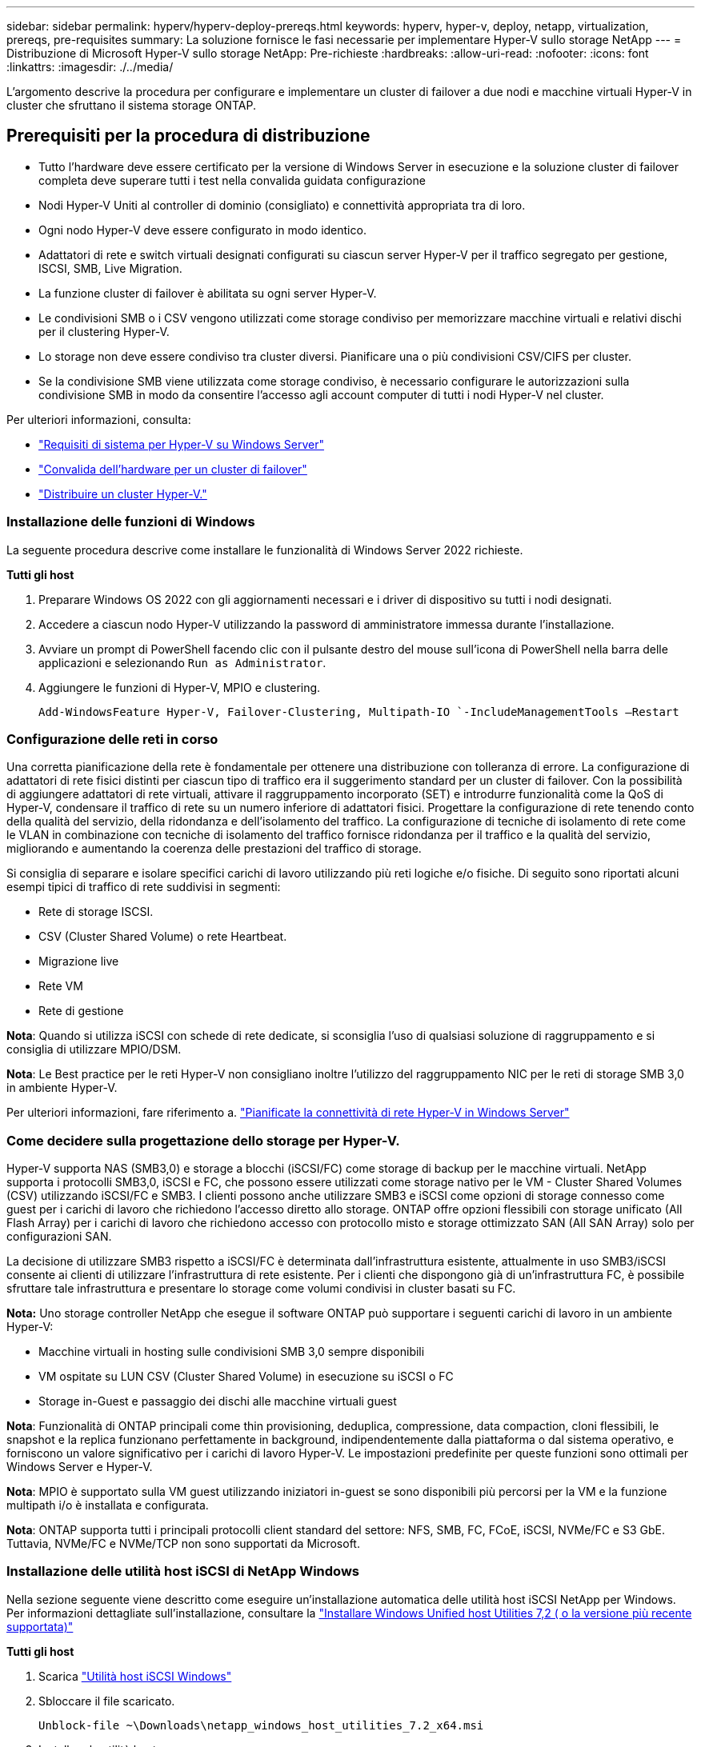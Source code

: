 ---
sidebar: sidebar 
permalink: hyperv/hyperv-deploy-prereqs.html 
keywords: hyperv, hyper-v, deploy, netapp, virtualization, prereqs, pre-requisites 
summary: La soluzione fornisce le fasi necessarie per implementare Hyper-V sullo storage NetApp 
---
= Distribuzione di Microsoft Hyper-V sullo storage NetApp: Pre-richieste
:hardbreaks:
:allow-uri-read: 
:nofooter: 
:icons: font
:linkattrs: 
:imagesdir: ./../media/


[role="lead"]
L'argomento descrive la procedura per configurare e implementare un cluster di failover a due nodi e macchine virtuali Hyper-V in cluster che sfruttano il sistema storage ONTAP.



== Prerequisiti per la procedura di distribuzione

* Tutto l'hardware deve essere certificato per la versione di Windows Server in esecuzione e la soluzione cluster di failover completa deve superare tutti i test nella convalida guidata configurazione
* Nodi Hyper-V Uniti al controller di dominio (consigliato) e connettività appropriata tra di loro.
* Ogni nodo Hyper-V deve essere configurato in modo identico.
* Adattatori di rete e switch virtuali designati configurati su ciascun server Hyper-V per il traffico segregato per gestione, ISCSI, SMB, Live Migration.
* La funzione cluster di failover è abilitata su ogni server Hyper-V.
* Le condivisioni SMB o i CSV vengono utilizzati come storage condiviso per memorizzare macchine virtuali e relativi dischi per il clustering Hyper-V.
* Lo storage non deve essere condiviso tra cluster diversi. Pianificare una o più condivisioni CSV/CIFS per cluster.
* Se la condivisione SMB viene utilizzata come storage condiviso, è necessario configurare le autorizzazioni sulla condivisione SMB in modo da consentire l'accesso agli account computer di tutti i nodi Hyper-V nel cluster.


Per ulteriori informazioni, consulta:

* link:https://learn.microsoft.com/en-us/windows-server/virtualization/hyper-v/system-requirements-for-hyper-v-on-windows#how-to-check-for-hyper-v-requirements["Requisiti di sistema per Hyper-V su Windows Server"]
* link:https://learn.microsoft.com/en-us/previous-versions/windows/it-pro/windows-server-2012-r2-and-2012/jj134244(v=ws.11)#step-1-prepare-to-validate-hardware-for-a-failover-cluster["Convalida dell'hardware per un cluster di failover"]
* link:https://learn.microsoft.com/en-us/previous-versions/windows/it-pro/windows-server-2012-r2-and-2012/jj863389(v=ws.11)["Distribuire un cluster Hyper-V."]




=== Installazione delle funzioni di Windows

La seguente procedura descrive come installare le funzionalità di Windows Server 2022 richieste.

*Tutti gli host*

. Preparare Windows OS 2022 con gli aggiornamenti necessari e i driver di dispositivo su tutti i nodi designati.
. Accedere a ciascun nodo Hyper-V utilizzando la password di amministratore immessa durante l'installazione.
. Avviare un prompt di PowerShell facendo clic con il pulsante destro del mouse sull'icona di PowerShell nella barra delle applicazioni e selezionando `Run as Administrator`.
. Aggiungere le funzioni di Hyper-V, MPIO e clustering.
+
[source, cli]
----
Add-WindowsFeature Hyper-V, Failover-Clustering, Multipath-IO `-IncludeManagementTools –Restart
----




=== Configurazione delle reti in corso

Una corretta pianificazione della rete è fondamentale per ottenere una distribuzione con tolleranza di errore. La configurazione di adattatori di rete fisici distinti per ciascun tipo di traffico era il suggerimento standard per un cluster di failover. Con la possibilità di aggiungere adattatori di rete virtuali, attivare il raggruppamento incorporato (SET) e introdurre funzionalità come la QoS di Hyper-V, condensare il traffico di rete su un numero inferiore di adattatori fisici. Progettare la configurazione di rete tenendo conto della qualità del servizio, della ridondanza e dell'isolamento del traffico. La configurazione di tecniche di isolamento di rete come le VLAN in combinazione con tecniche di isolamento del traffico fornisce ridondanza per il traffico e la qualità del servizio, migliorando e aumentando la coerenza delle prestazioni del traffico di storage.

Si consiglia di separare e isolare specifici carichi di lavoro utilizzando più reti logiche e/o fisiche. Di seguito sono riportati alcuni esempi tipici di traffico di rete suddivisi in segmenti:

* Rete di storage ISCSI.
* CSV (Cluster Shared Volume) o rete Heartbeat.
* Migrazione live
* Rete VM
* Rete di gestione


*Nota*: Quando si utilizza iSCSI con schede di rete dedicate, si sconsiglia l'uso di qualsiasi soluzione di raggruppamento e si consiglia di utilizzare MPIO/DSM.

*Nota*: Le Best practice per le reti Hyper-V non consigliano inoltre l'utilizzo del raggruppamento NIC per le reti di storage SMB 3,0 in ambiente Hyper-V.

Per ulteriori informazioni, fare riferimento a. link:https://learn.microsoft.com/en-us/windows-server/virtualization/hyper-v/plan/plan-hyper-v-networking-in-windows-server["Pianificate la connettività di rete Hyper-V in Windows Server"]



=== Come decidere sulla progettazione dello storage per Hyper-V.

Hyper-V supporta NAS (SMB3,0) e storage a blocchi (iSCSI/FC) come storage di backup per le macchine virtuali. NetApp supporta i protocolli SMB3,0, iSCSI e FC, che possono essere utilizzati come storage nativo per le VM - Cluster Shared Volumes (CSV) utilizzando iSCSI/FC e SMB3. I clienti possono anche utilizzare SMB3 e iSCSI come opzioni di storage connesso come guest per i carichi di lavoro che richiedono l'accesso diretto allo storage. ONTAP offre opzioni flessibili con storage unificato (All Flash Array) per i carichi di lavoro che richiedono accesso con protocollo misto e storage ottimizzato SAN (All SAN Array) solo per configurazioni SAN.

La decisione di utilizzare SMB3 rispetto a iSCSI/FC è determinata dall'infrastruttura esistente, attualmente in uso SMB3/iSCSI consente ai clienti di utilizzare l'infrastruttura di rete esistente. Per i clienti che dispongono già di un'infrastruttura FC, è possibile sfruttare tale infrastruttura e presentare lo storage come volumi condivisi in cluster basati su FC.

*Nota:* Uno storage controller NetApp che esegue il software ONTAP può supportare i seguenti carichi di lavoro in un ambiente Hyper-V:

* Macchine virtuali in hosting sulle condivisioni SMB 3,0 sempre disponibili
* VM ospitate su LUN CSV (Cluster Shared Volume) in esecuzione su iSCSI o FC
* Storage in-Guest e passaggio dei dischi alle macchine virtuali guest


*Nota*: Funzionalità di ONTAP principali come thin provisioning, deduplica, compressione, data compaction, cloni flessibili, le snapshot e la replica funzionano perfettamente in background, indipendentemente dalla piattaforma o dal sistema operativo, e forniscono un valore significativo per i carichi di lavoro Hyper-V. Le impostazioni predefinite per queste funzioni sono ottimali per Windows Server e Hyper-V.

*Nota*: MPIO è supportato sulla VM guest utilizzando iniziatori in-guest se sono disponibili più percorsi per la VM e la funzione multipath i/o è installata e configurata.

*Nota*: ONTAP supporta tutti i principali protocolli client standard del settore: NFS, SMB, FC, FCoE, iSCSI, NVMe/FC e S3 GbE. Tuttavia, NVMe/FC e NVMe/TCP non sono supportati da Microsoft.



=== Installazione delle utilità host iSCSI di NetApp Windows

Nella sezione seguente viene descritto come eseguire un'installazione automatica delle utilità host iSCSI NetApp per Windows. Per informazioni dettagliate sull'installazione, consultare la link:https://docs.netapp.com/us-en/ontap-sanhost/hu_wuhu_72.html["Installare Windows Unified host Utilities 7,2 ( o la versione più recente supportata)"]

*Tutti gli host*

. Scarica link:https://mysupport.netapp.com/site/products/all/details/hostutilities/downloads-tab/download/61343/7.2["Utilità host iSCSI Windows"]
. Sbloccare il file scaricato.
+
[source, cli]
----
Unblock-file ~\Downloads\netapp_windows_host_utilities_7.2_x64.msi
----
. Installare le utilità host.
+
[source, cli]
----
~\Downloads\netapp_windows_host_utilities_7.2_x64.msi /qn "MULTIPATHING=1"
----


*Nota*: Il sistema verrà riavviato durante questo processo.



=== Configurazione di iSCSI Initiator host Windows

La seguente procedura descrive come configurare l'iniziatore iSCSI Microsoft integrato.

*Tutti gli host*

. Avviare un prompt di PowerShell facendo clic con il pulsante destro del mouse sull'icona di PowerShell nella barra delle applicazioni e selezionando Esegui come amministratore.
. Configurare l'avvio automatico del servizio iSCSI.
+
[source, cli]
----
Set-Service -Name MSiSCSI -StartupType Automatic
----
. Avviare il servizio iSCSI.
+
[source, cli]
----
Start-Service -Name MSiSCSI
----
. Configurare MPIO per richiedere qualsiasi dispositivo iSCSI.
+
[source, cli]
----
Enable-MSDSMAutomaticClaim -BusType iSCSI
----
. Impostare il criterio di bilanciamento del carico predefinito di tutti i dispositivi appena rivendicati su round robin.
+
[source, cli]
----
Set-MSDSMGlobalDefaultLoadBalancePolicy -Policy RR 
----
. Configurare una destinazione iSCSI per ciascun controller.
+
[source, cli]
----
New-IscsiTargetPortal -TargetPortalAddress <<iscsia_lif01_ip>> -InitiatorPortalAddress <iscsia_ipaddress>

New-IscsiTargetPortal -TargetPortalAddress <<iscsib_lif01_ip>> -InitiatorPortalAddress <iscsib_ipaddress

New-IscsiTargetPortal -TargetPortalAddress <<iscsia_lif02_ip>> -InitiatorPortalAddress <iscsia_ipaddress>

New-IscsiTargetPortal -TargetPortalAddress <<iscsib_lif02_ip>> -InitiatorPortalAddress <iscsib_ipaddress>
----
. Collegare una sessione per ciascuna rete iSCSI a ciascuna destinazione.
+
[source, cli]
----
Get-IscsiTarget | Connect-IscsiTarget -IsPersistent $true -IsMultipathEnabled $true -InitiatorPo rtalAddress <iscsia_ipaddress>

Get-IscsiTarget | Connect-IscsiTarget -IsPersistent $true -IsMultipathEnabled $true -InitiatorPo rtalAddress <iscsib_ipaddress>
----


*Nota*: Aggiungere più sessioni (minimo 5-8) per migliorare le prestazioni e utilizzare la larghezza di banda.



=== Creazione di un cluster

*Solo un server*

. Avviare un prompt di PowerShell con autorizzazioni amministrative, facendo clic con il pulsante destro del mouse sull'icona PowerShell e selezionando `Run as Administrator``.
. Creare un nuovo cluster.
+
[source, cli]
----
New-Cluster -Name <cluster_name> -Node <hostnames> -NoStorage -StaticAddress <cluster_ip_address>
----
+
image::hyperv-deploy-image01.png[Immagine che mostra l'interfaccia di gestione del cluster]

. Selezionare la rete cluster appropriata per la migrazione in tempo reale.
. Designare la rete CSV.
+
[source, cli]
----
(Get-ClusterNetwork -Name Cluster).Metric = 900
----
. Modificare il cluster per utilizzare un disco quorum.
+
.. Avviare un prompt di PowerShell con autorizzazioni amministrative facendo clic con il pulsante destro del mouse sull'icona di PowerShell e selezionando "Esegui come amministratore".
+
[source, cli]
----
start-ClusterGroup "Available Storage"| Move-ClusterGroup -Node $env:COMPUTERNAME
----
.. In failover Cluster Manager, selezionare `Configure Cluster Quorum Settings`.
+
image::hyperv-deploy-image02.png[Immagine delle impostazioni Configura Quorum cluster]

.. Fare clic su Avanti nella pagina di benvenuto.
.. Selezionare il testimone quorum e fare clic su Avanti.
.. Selezionare Configura un server di controllo del disco e fare clic su Avanti.
.. Selezionare Disk W: (W disco) dalla memoria disponibile e fare clic su Next (Avanti).
.. Fare clic su Avanti attraverso la pagina di conferma e su fine nella pagina di riepilogo.
+
Per informazioni più dettagliate sul quorum e sul testimone, vedere link:https://learn.microsoft.com/en-us/windows-server/failover-clustering/manage-cluster-quorum#general-recommendations-for-quorum-configuration["Configurazione e gestione del quorum"]



. Eseguire la procedura guidata di convalida cluster da failover Cluster Manager per convalidare la distribuzione.
. Creazione di LUN CSV per memorizzare i dati delle macchine virtuali e creare macchine virtuali ad alta disponibilità tramite i ruoli in failover Cluster Manager.

